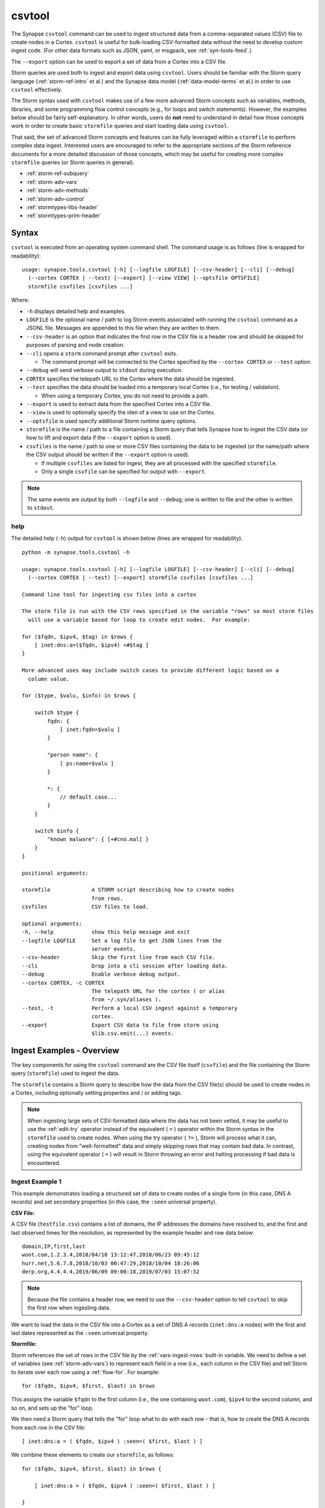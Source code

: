 .. highlight:: none

.. _syn-tools-csvtool:

csvtool
=======

The Synapse ``csvtool`` command can be used to ingest structured data from a comma-separated values (CSV) file to create nodes in a Cortex. ``csvtool`` is useful for bulk-loading CSV-formatted data without the need to develop custom ingest code. (For other data formats such as JSON, yaml, or msgpack, see :ref:`syn-tools-feed`.)

The ``--export`` option can be used to export a set of data from a Cortex into a CSV file.

Storm queries are used both to ingest and export data using ``csvtool``. Users should be familiar with the Storm query language (:ref:`storm-ref-intro` et al.) and the Synapse data model (:ref:`data-model-terms` et al.) in order to use ``csvtool`` effectively.

The Storm syntax used with ``csvtool`` makes use of a few more advanced Storm concepts such as variables, methods, libraries, and some programming flow control concepts (e.g., for loops and switch statements). However, the examples below should be fairly self-explanatory. In other words, users do **not** need to understand in detail how those concepts work in order to create basic ``stormfile`` queries and start loading data using ``csvtool``.

That said, the set of advanced Storm concepts and features can be fully leveraged within a ``stormfile`` to perform complex data ingest. Interested users are encouraged to refer to the appropriate sections of the Storm reference documents for a more detailed discussion of those concepts, which may be useful for creating more complex ``stormfile`` queries (or Storm queries in general).

- :ref:`storm-ref-subquery`
- :ref:`storm-adv-vars`
- :ref:`storm-adv-methods`
- :ref:`storm-adv-control`
- :ref:`stormtypes-libs-header`
- :ref:`stormtypes-prim-header`


Syntax
------

``csvtool`` is executed from an operating system command shell. The command usage is as follows (line is wrapped for readability):

::
  
  usage: synapse.tools.csvtool [-h] [--logfile LOGFILE] [--csv-header] [--cli] [--debug] 
    (--cortex CORTEX | --test) [--export] [--view VIEW] [--optsfile OPTSFILE]
    stormfile csvfiles [csvfiles ...]

Where:

- ``-h`` displays detailed help and examples.
- ``LOGFILE`` is the optional name / path to log Storm events associated with running the ``csvtool`` command as a JSONL file.  Messages are appended to this file when they are written to them.
- ``--csv-header`` is an option that indicates the first row in the CSV file is a header row and should be skipped for purposes of parsing and node creation.
- ``--cli`` opens a ``storm`` command prompt after ``csvtool`` exits.

  - The command prompt will be connected to the Cortex specified by the ``--cortex CORTEX`` or ``--test`` option.

- ``--debug`` will send verbose output to ``stdout`` during execution.
- ``CORTEX`` specifies the telepath URL to the Cortex where the data should be ingested.

- ``--test`` specifies the data should be loaded into a temporary local Cortex (i.e., for testing / validation).

  - When using a temporary Cortex, you do not need to provide a path.

- ``--export`` is used to extract data from the specified Cortex into a CSV file.
- ``--view`` is used to optionally specify the iden of a view to use on the Cortex.
- ``--optsfile`` is used specify additional Storm runtime query options.
- ``stormfile`` is the name / path to a file containing a Storm query that tells Synapse how to ingest the CSV data (or how to lift and export data if the ``--export`` option is used).
- ``csvfiles`` is the name / path to one or more CSV files containing the data to be ingested (or the name/path where the CSV output should be written if the ``--export`` option is used).

  - If multiple ``csvfiles`` are listed for ingest, they are all processed with the specified ``stormfile``.
  - Only a single ``csvfile`` can be specified for output with ``--export``.

.. NOTE::
  The same events are output by both ``--logfile`` and ``--debug``; one is written to file and the other is written to ``stdout``.

help
++++

The detailed help (``-h``) output for ``csvtool`` is shown below (lines are wrapped for readability).

::
  
  python -m synapse.tools.csvtool -h
  
  usage: synapse.tools.csvtool [-h] [--logfile LOGFILE] [--csv-header] [--cli] [--debug]
    (--cortex CORTEX | --test) [--export] stormfile csvfiles [csvfiles ...]
  
  Command line tool for ingesting csv files into a cortex
  
  The storm file is run with the CSV rows specified in the variable "rows" so most storm files
    will use a variable based for loop to create edit nodes.  For example:
  
  for ($fqdn, $ipv4, $tag) in $rows {
      [ inet:dns:a=($fqdn, $ipv4) +#$tag ]
  }
  
  More advanced uses may include switch cases to provide different logic based on a
    column value.
  
  for ($type, $valu, $info) in $rows {
      
      switch $type {
          fqdn: {
              [ inet:fqdn=$valu ]
          }
          
          "person name": {
              [ ps:name=$valu ]
          }
          
          *: {
              // default case...
          }
      }
      
      switch $info {
          "known malware": { [+#cno.mal] }
      }
  }
  
  positional arguments:
  
  stormfile             A STORM script describing how to create nodes
                        from rows.
  csvfiles              CSV files to load.
  
  optional arguments:
  -h, --help            show this help message and exit
  --logfile LOGFILE     Set a log file to get JSON lines from the
                        server events.
  --csv-header          Skip the first line from each CSV file.
  --cli                 Drop into a cli session after loading data.
  --debug               Enable verbose debug output.
  --cortex CORTEX, -c CORTEX
                        The telepath URL for the cortex ( or alias
                        from ~/.syn/aliases ).
  --test, -t            Perform a local CSV ingest against a temporary
                        cortex.
  --export              Export CSV data to file from storm using
                        $lib.csv.emit(...) events.

.. _csvtool-examples-ingest:
  
Ingest Examples - Overview
--------------------------

The key components for using the ``csvtool`` command are the CSV file itself (``csvfile``) and the file containing the Storm query (``stormfile``) used to ingest the data.

The ``stormfile`` contains a Storm query to describe how the data from the CSV file(s) should be used to create nodes in a Cortex, including optionally setting properties and / or adding tags.

.. NOTE::
  When ingesting large sets of CSV-formatted data where the data has not been vetted, it may be useful to use the :ref:`edit-try` operator instead of the equivalent ( ``=`` ) operator within the Storm syntax in the ``stormfile`` used to create nodes. When using the try operator ( ``?=`` ), Storm will process what it can, creating nodes from "well-formatted" data and simply skipping rows that may contain bad data.
  In contrast, using the equivalent operator ( ``=`` ) will result in Storm throwing an error and halting processing if bad data is encountered.

.. _ingest-1:

Ingest Example 1
++++++++++++++++

This example demonstrates loading a structured set of data to create nodes of a single form (in this case, DNS A records) and set secondary properties (in this case, the ``:seen`` universal property).

**CSV File:**

A CSV file (``testfile.csv``) contains a list of domains, the IP addresses the domains have resolved to, and the first and last observed times for the resolution, as represented by the example header and row data below:

::
  
  domain,IP,first,last
  woot.com,1.2.3.4,2018/04/18 13:12:47,2018/06/23 09:45:12
  hurr.net,5.6.7.8,2018/10/03 00:47:29,2018/10/04 18:26:06
  derp.org,4.4.4.4,2019/06/09 09:00:18,2019/07/03 15:07:52

.. NOTE::
  Because the file contains a header row, we need to use the ``--csv-header`` option to tell ``csvtool`` to skip the first row when ingesting data.

We want to load the data in the CSV file into a Cortex as a set of DNS A records (``inet:dns:a`` nodes) with the first and last dates represented as the ``:seen`` universal property.

**Stormfile:**

Storm references the set of rows in the CSV file by the :ref:`vars-ingest-rows` built-in variable. We need to define a set of variables (see :ref:`storm-adv-vars`) to represent each field in a row (i.e., each column in the CSV file) and tell Storm to iterate over each row using a :ref:`flow-for`. For example:

::
  
  for ($fqdn, $ipv4, $first, $last) in $rows

This assigns the variable ``$fqdn`` to the first column (i.e., the one containing ``woot.com``), ``$ipv4`` to the second column, and so on, and sets up the "for" loop.

We then need a Storm query that tells the "for" loop what to do with each row - that is, how to create the DNS A records from each row in the CSV file:

::
  
  [ inet:dns:a = ( $fqdn, $ipv4 ) :seen=( $first, $last ) ]

We combine these elements to create our ``stormfile``, as follows:

::
  
  for ($fqdn, $ipv4, $first, $last) in $rows {
  
      [ inet:dns:a = ( $fqdn, $ipv4 ) :seen=( $first, $last ) ]
  
  }

**Testing the Ingest:**

Typically, users will want to test that their ``stormfile`` loads and formats the data correctly by first ingesting the data into a local test cortex (``--test``) before loading the data into a production Cortex. This is typically done using either the ``--debug`` or ``--logfile`` option to check for errors and reviewing the loaded data (via ``--cli``).

Testing the data will highlight common errors such as:

- Invalid Storm syntax in the ``stormfile``.
- Data in the CSV file that does not pass :ref:`data-type` validation on node creation (i.e., bad or incorrect data, such as an IP address in an FQDN column).

We can attempt to load our data into a test Cortex using the following command (line is wrapped for readability):

::
  
  python -m synapse.tools.csvtool --logfile mylog.json --csv-header --cli --test
    stormfile testfile.csv

Assuming the command executed with no errors, we should have a ``storm`` CLI prompt for our local test Cortex:

::
  
  cli>

We can now issue Storm commands to interact with and validate the data (i.e., did ``csvtool`` create the expected number of nodes, were the properties set correctly, etc.)

For example:

::
  
  cli> storm inet:dns:a
  
  inet:dns:a=('hurr.net', '5.6.7.8')
      .created = 2019-07-03T22:25:43.966Z
      :seen = ('2018-10-03T00:47:29Z', '2018-10-04T18:26:06Z')
      :fqdn = hurr.net
      :ip = 5.6.7.8
  inet:dns:a=('derp.org', '4.4.4.4')
      .created = 2019-07-03T22:25:43.968Z
      :seen = ('2019-06-09T09:00:18Z', '2019-07-03T15:07:52Z')
      :fqdn = derp.org
      :ip = 4.4.4.4
  inet:dns:a=('woot.com', '1.2.3.4')
      .created = 2019-07-03T22:25:43.962Z
      :seen = ('2018-04-18T13:12:47Z', '2018-06-23T09:45:12Z')
      :fqdn = woot.com
      :ip = 1.2.3.4
  complete. 3 nodes in 12 ms (250/sec).

**Loading the Data:**

Once we have validated that our data has loaded correctly, we can modify our ``csvtool`` command to load the data into a live Cortex (replace the Cortex path below with the path to your Cortex; line is wrapped for readability):

::
  
  python -m synapse.tools.csvtool --logfile mylog.json --csv-header
    --cortex aha://cortex... stormfile testfile.csv

.. _ingest-2:

Ingest Example 2
++++++++++++++++

This example demonstrates loading a more complex set of data to create nodes of multiple types, apply a single tag to all nodes, and apply custom tags to only some nodes based on additional criteria.

**CSV File:**

A CSV file (``testfile.csv``) contains a set of malicious indicators, listed by type and the indicator value, as represented by the example header and row data below:

::
  
  Indicator type,Indicator,Description
  URL,http://search.webstie.net/,
  FileHash-SHA256,b214c7a127cb669a523791806353da5c5c04832f123a0a6df118642eee1632a3,
  FileHash-SHA256,b20327c03703ebad191c0ba025a3f26494ff12c5908749e33e71589ae1e1f6b3,
  FileHash-SHA256,7fd526e1a190c10c060bac21de17d2c90eb2985633c9ab74020a2b78acd8a4c8,
  FileHash-SHA256,b4e3b2a1f1e343d14af8d812d4a29440940b99aaf145b5699dfe277b5bfb8405,
  hostname,dns.domain-resolve.org,
  hostname,search.webstie.net,

Note that while the CSV file contains a header field titled “Description”, that field in this particular file contains no data.

Let’s say that in addition to the raw indicators, we know that the indicators came from a blog post describing the activity of the Vicious Wombat threat group, and that the SHA256 hashes are samples of the UMPTYSCRUNCH malware family. To provide additional context for the data in our Cortex, we want to:

- Tag all of the indicators as associated with Vicious Wombat (``#cno.threat.viciouswombat``).
- Tag all of the SHA256 hashes as associated with UMPTYSCRUNCH malware (``#cno.mal.umptyscrunch``).

**Stormfile:**

Similar to our first example, we need to define a set of variables to represent each column (field) for each row and set up the "for" loop:

::
  
  for ($type, $value, $desc) in $rows

In this case, the rows contain different types of data that will be used to create different nodes (forms). The ``Indicator type`` column (``$type``) tells us what type of data is available and what type of node we should create. We can use a "switch" statement to tell Storm how to handle each type of data (i.e., each value in the ``$type`` field). Since we know the SHA256 hashes refer to UMPTYSCRUNCH malware samples, we want to add tags to those nodes:

::
  
  switch $type {
      
      URL: {
          [ inet:url = $value ]
      }
      
      FileHash-SHA256: {
          [ hash:sha256 = $value +#cno.mal.umptyscrunch ]
      }
      
      hostname: {
          [ inet:fqdn = $value ]
      }
  }

Finally, because we know all of the indicators are associated with the Vicious Wombat threat group, we want to add a tag to all of the indicators. We can add that after the "switch" statement:

::
  
  [ +#cno.threat.viciouswombat ]


So our full ``stormfile`` script looks like this:

::
  
  for ($type, $value, $desc) in $rows {
  
      switch $type {
      
          URL: {
              [ inet:url = $value ]
          }
          
          FileHash-SHA256: {
              [ hash:sha256 = $value +#cno.mal.umptyscrunch ]
          }
          
          hostname: {
              [ inet:fqdn = $value ]
          }
      }
      
      [ +#cno.threat.viciouswombat ]
  }

**Testing the Ingest:**

We can now test our ingest by loading the data into a test Cortex (line is wrapped for readability):

::
  
  python -m synapse.tools.csvtool --logfile mylog.json --csv-header --cli --test
    stormfile testfile.csv

From the ``storm`` CLI, we can now query the data to make sure the nodes were created and the tags applied correctly. For example:

Check that two ``inet:fqdn`` nodes were created and given the ``#cno.threat.viciouswombat`` tag:

::
  
  cli> storm inet:fqdn#cno
  
  inet:fqdn=search.webstie.net
      .created = 2019-07-05T14:49:20.110Z
      :domain = webstie.net
      :host = search
      :issuffix = False
      :iszone = False
      :zone = webstie.net
      #cno.threat.viciouswombat
  inet:fqdn=dns.domain-resolve.org
      .created = 2019-07-05T14:49:20.117Z
      :domain = domain-resolve.org
      :host = dns
      :issuffix = False
      :iszone = False
      :zone = domain-resolve.org
      #cno.threat.viciouswombat
  complete. 2 nodes in 14 ms (142/sec).

Check that four ``hash:sha256`` nodes were created and given both the Vicious Wombat and the UMPTYSCRUNCH tags:

::
  
  cli> storm hash:sha256
  
  hash:sha256=7fd526e1a190c10c060bac21de17d2c90eb2985633c9ab74020a2b78acd8a4c8
      .created = 2019-07-05T14:49:20.115Z
      #cno.mal.umptyscrunch
      #cno.threat.viciouswombat
  hash:sha256=b20327c03703ebad191c0ba025a3f26494ff12c5908749e33e71589ae1e1f6b3
      .created = 2019-07-05T14:49:20.115Z
      #cno.mal.umptyscrunch
      #cno.threat.viciouswombat
  hash:sha256=b214c7a127cb669a523791806353da5c5c04832f123a0a6df118642eee1632a3
      .created = 2019-07-05T14:49:20.113Z
      #cno.mal.umptyscrunch
      #cno.threat.viciouswombat
  hash:sha256=b4e3b2a1f1e343d14af8d812d4a29440940b99aaf145b5699dfe277b5bfb8405
      .created = 2019-07-05T14:49:20.116Z
      #cno.mal.umptyscrunch
      #cno.threat.viciouswombat
  complete. 4 nodes in 3 ms (1333/sec).

**Loading the Data:**

Once the data has been validated, we can load it into our live Cortex (replace the Cortex path below with the path to your Cortex; line is wrapped for readability):

::
  
  python -m synapse.tools.csvtool --logfile mylog.json --csv-header
    --cortex aha://cortex... stormfile testfile.csv

.. _csvtool-examples-export:

Export Examples - Overview
--------------------------

The ``--export`` option allows you to export a set of data from a Cortex into a CSV file.

When ``--export`` is used:

- ``stormfile`` contains:

  - the Storm query that specifies the data to be exported; and
  - a statement telling Storm how to format and generate the rows of the CSV file.

- ``csvfile`` is the location where the data should be written.

The Storm ``$lib.csv`` library includes functions for working with CSV files. The ``$lib.csv.emit()`` function will emit CSV rows; the parameters passed to the function define the data that should be included in each row.

``$lib.csv.emit()`` will create one row for each node that it processes (i.e., each node in the Storm "pipeline" that passes through the ``$lib.csv.emit()`` command), as determined by the preceding Storm query.

.. _export-1:

Export Example 1
++++++++++++++++

For this example, we will export the data we imported in :ref:`ingest-2`. For this simple example, we want to export the set of malicious indicators associated with the Vicious Wombat threat group.

**Stormfile:**

To lift all the indicators associated with Vicious Wombat, we can use the following Storm query:

::
  
  #cno.threat.viciouswombat

We then need to tell ``$lib.csv.emit()`` how to format our exported data. We want to list the indicator type (its form) and the indicator itself (the node’s primary property value).

While this seems pretty straightforward, there are two considerations:

- Given our example above, we have multiple node types to export (``inet:url``, ``hash:sha256``, ``inet:fqdn``).
- While we can reference any secondary property directly using its relative property name (i.e., ``:zone`` for ``inet:fqdn:zone``), referencing the primary property value is a bit trickier, as is referencing the form of the node.

:ref:`vars-node-node` is a built-in Storm variable that represents the **current node** passing through the Storm pipeline. ``$node`` supports a number of methods (:ref:`storm-adv-methods`) that allow Storm to access various attributes of the current node. In this case:

- The :ref:`meth-node-form` method will access (return) the current node’s form.
- The :ref:`meth-node-value` method will access (return) the current node’s primary property value.

This means we can tell ``$lib.csv.emit()`` to create a CSV file with a list of indicators as follows:

::
  
  $lib.csv.emit($node.form(), $node.value())

So our overall ``stormfile`` to lift and export all of the Vicious Wombat indicators is relatively simple:

::
  
  #cno.threat.viciouswombat
  $lib.csv.emit($node.form(), $node.value())

**Exporting the Data:**

We can now test our export of the data we ingested in :ref:`ingest-2` (replace the Cortex path below with the path to your Cortex; line is wrapped for readability):

::
  
  python -m synapse.tools.csvtool --debug --export
    --cortex aha://cortex... stormfile export.csv

If we view the contents of ``export.csv``, we should see our list of indicators:

::
  
  inet:fqdn,search.webstie.net
  hash:sha256,7fd526e1a190c10c060bac21de17d2c90eb2985633c9ab74020a2b78acd8a4c8
  inet:fqdn,dns.domain-resolve.org
  hash:sha256,b20327c03703ebad191c0ba025a3f26494ff12c5908749e33e71589ae1e1f6b3
  hash:sha256,b214c7a127cb669a523791806353da5c5c04832f123a0a6df118642eee1632a3
  hash:sha256,b4e3b2a1f1e343d14af8d812d4a29440940b99aaf145b5699dfe277b5bfb8405
  inet:url,http://search.webstie.net/

.. _export-2:

Export Example 2
++++++++++++++++

For this example, we will export the DNS A records we imported in :ref:`ingest-1`. We will create a CSV file that matches the format of our original ingest file, with columns for domain, IP, and first / last resolution times.

**Stormfile:**

To lift the DNS A records for the domains ``woot.com``, ``hurr.net``, and ``derp.org``, we can use the following Storm query:

::
  
  inet:dns:a:fqdn=woot.com inet:dns:a:fqdn=hurr.net inet:dns:a:fqdn=derp.org

In this case we want ``$lib.csv.emit()`` to include:

- the domain (``:fqdn`` property of the ``inet:dns:a`` node).
- the IP (``:ip`` property of the ``inet:dns:a`` node).
- the first observed resolution (the first half of the ``:seen`` property).
- the most recently observed resolution (the second half of the ``:seen`` property).

As a first attempt, we could specify our output format as follows to export those properties:

::
  
  $lib.csv.emit(:fqdn, :ip, :seen)

This exports the data from the relevant nodes as expected, but does so in the following format:

::
  
  woot.com,"(4, 16909060)","(1524057167000000, 1529747112000000)"

We have a few potential issues with our current output:

- The IP address is exported using its raw value instead of in human-friendly dotted-decimal format.
- The ``:seen`` value is exported into a single field as a combined ``"(<min>, <max>)"`` pair, not as individual comma-separated timestamps.
- The ``:seen`` values are exported using their raw Epoch micros format instead of in human-friendly datetime strings.

We need to do some additional formatting to get the output we want in the CSV file.

*IP Address*

Synapse stores IP addresses as tuples of integers, so specifying ``:ip`` for our output definition gives us the raw value for that property. If we want the human-readable value, we need to use the human-friendly representation (:ref:`gloss-repr`) of the value. We can do this using the :ref:`meth-node-repr` method to tell Storm to obtain and use the repr value of a node instead of its raw value (:ref:`meth-node-value`).

``$node.repr()`` by itself (e.g., with no parameters passed to the method) returns the repr of the primary property value of the node passing through the runtime. Our original Storm query, above, lifts DNS A records - so the nodes passing through the runtime are ``inet:dns:a`` nodes, not IP nodes. This means that using ``$node.repr()`` by itself will return the repr of the ``inet:dns:a`` node, not the ``:ip`` property.

We can tell ``$node.repr()`` to return the repr of a specific secondary property of the node by passing the **string** of the property name to the method:

::
  
  $node.repr(ip)

*:seen times*

``:seen`` is an :ref:`type-ival` (interval) type whose property value is a paired set of minimum and maximum timestamps. To export the minimum and maximum as separate fields in our CSV file, we need to split the ``:seen`` value into two parts by assigning each timestamp to its own variable. We can do this as follows:

::
  
  ($first, $last) = :seen

However, simply splitting the value will result in the variables ``$first`` and ``$last`` storing (and emitting) the raw Epoch micros value of the time, not the human-readable repr value. Similar to the way in which we obtained the repr value for the ``:ip`` property, we need to assign the human-readable repr values of the ``:seen`` property to ``$first`` and ``$last``:

::
  
  ($first, $last) = $node.repr("seen")

**Stormfile**

We can now combine all of these elements into a Storm query that:

- Lifts the ``inet:dns:a`` nodes we want to export.
- Splits the human-readable version of the ``:seen`` property into two time values and assigns them to variables.
- Generates ``$lib.csv.emit()`` messages to create the CSV rows.

Our full stormfile query looks like this:

::
  
  inet:dns:a:fqdn=woot.com inet:dns:a:fqdn=hurr.net inet:dns:a:fqdn=derp.org
  
  ($first, $last) = $node.repr("seen")
  
  $lib.csv.emit(:fqdn, $node.repr(ip), $first, $last)

.. WARNING::
  
  The data submitted to ``$lib.csv.emit()`` to create the CSV rows **must** exist for every node processed by the function. For example, if one of the ``inet:dns:a`` nodes lifted by the Storm query and submitted to ``$lib.csv.emit()`` does not have a ``:seen`` property, Storm will generate an error and halt further processing, which may result in a partial export of the desired data.
  
  Subqueries (:ref:`storm-ref-subquery`) or various flow control processes (:ref:`storm-adv-control`) can be used to conditionally account for the presence or absence of data for a given node.


**Exporting the Data:**

We can now test our export of the data we ingested in :ref:`ingest-1` (replace the Cortex path below with the path to your Cortex; line is wrapped for readability):

::
  
  python -m synapse.tools.csvtool --debug --export
    --cortex aha://cortex... stormfile export.csv

If we view the contents of ``export.csv``, we should see the following:

::
  
  woot.com,1.2.3.4,2018/04/18 13:12:47,2018/06/23 09:45:12
  hurr.net,5.6.7.8,2018/10/03 00:47:29,2018/10/04 18:26:06
  derp.org,4.4.4.4,2019/06/09 09:00:18,2019/07/03 15:07:52


